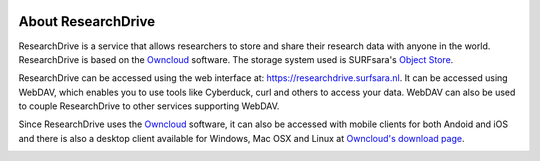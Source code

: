 .. _about-rd:

.. image:: /Images/researchdrive3.png
           :width: 300px
           :align: right
           :target: https://researchdrive.surfsara.nl

*******************
About ResearchDrive
*******************

ResearchDrive is a service that allows researchers to store and share their research data with anyone in the world. ResearchDrive is based on the `Owncloud`_ software. The storage system used is SURFsara's `Object Store`_.

ResearchDrive can be accessed using the web interface at: https://researchdrive.surfsara.nl. It can be accessed using WebDAV, which enables you to use tools like Cyberduck, curl and others to access your data. WebDAV can also be used to couple ResearchDrive to other services supporting WebDAV.

Since ResearchDrive uses the `Owncloud`_ software, it can also be accessed with mobile clients for both Andoid and iOS and there is also a desktop client available for Windows, Mac OSX and Linux at `Owncloud's download page`_. 

.. image:: https://owncloud.com/wp-content/themes/ownCloud/assets/images/qr-code-android-app.svg
   :width: 20%
   :align: left

.. image:: https://owncloud.com/wp-content/themes/ownCloud/assets/images/icons/ios-app-store-badge.png
   :width: 20%
   :target: https://goo.gl/LTLcuC



.. Links:

.. _`Owncloud`: https://owncloud.com
.. _`Object Store`: https://www.surf.nl/en/services-and-products/object-store/index.html
.. _`Owncloud's download page`: https://owncloud.com/download/
